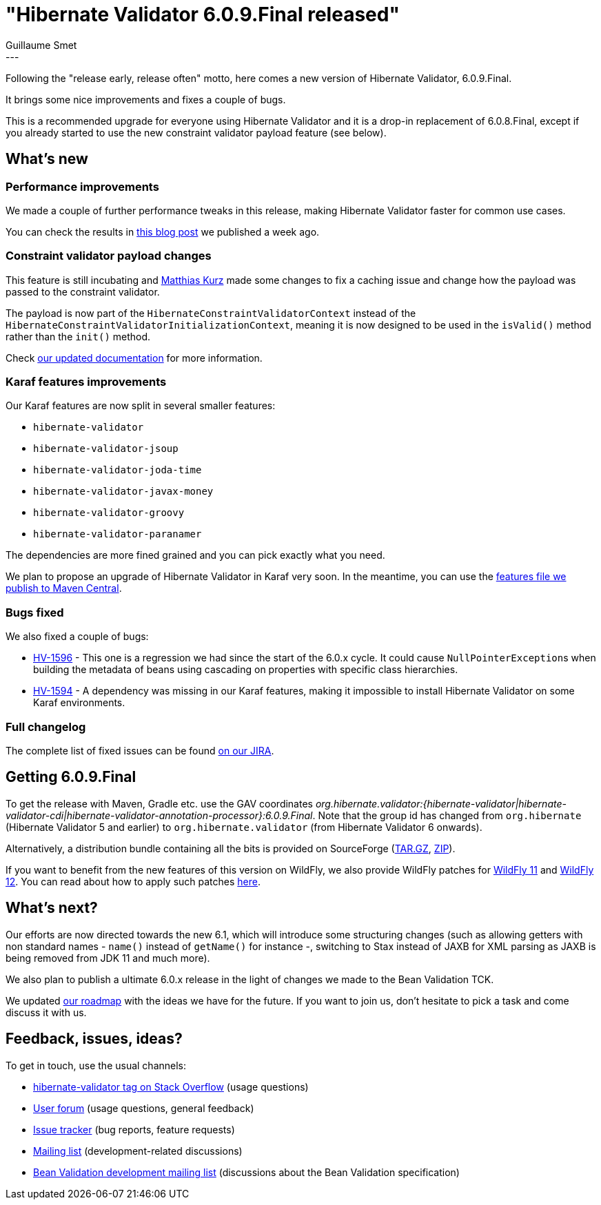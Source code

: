 = "Hibernate Validator 6.0.9.Final released"
Guillaume Smet
:awestruct-tags: [ "Hibernate Validator", "Releases" ]
:awestruct-layout: blog-post
:released-version: 6.0.9.Final
---

Following the "release early, release often" motto, here comes a new version of Hibernate Validator, 6.0.9.Final.

It brings some nice improvements and fixes a couple of bugs.

This is a recommended upgrade for everyone using Hibernate Validator and it is a drop-in replacement of 6.0.8.Final, except if you already started to use the new constraint validator payload feature (see below).

== What's new

=== Performance improvements

We made a couple of further performance tweaks in this release, making Hibernate Validator faster for common use cases.

You can check the results in http://in.relation.to/2018/03/20/bean-validation-benchmark-rerevisited/[this blog post] we published a week ago.

=== Constraint validator payload changes

This feature is still incubating and https://github.com/mkurz[Matthias Kurz] made some changes to fix a caching issue and change how the payload was passed to the constraint validator.

The payload is now part of the `HibernateConstraintValidatorContext` instead of the `HibernateConstraintValidatorInitializationContext`, meaning it is now designed to be used in the `isValid()` method rather than the `init()` method.

Check https://docs.jboss.org/hibernate/stable/validator/reference/en-US/html_single/#constraint-validator-payload[our updated documentation] for more information.

=== Karaf features improvements

Our Karaf features are now split in several smaller features:

* `hibernate-validator`
* `hibernate-validator-jsoup`
* `hibernate-validator-joda-time`
* `hibernate-validator-javax-money`
* `hibernate-validator-groovy`
* `hibernate-validator-paranamer`

The dependencies are more fined grained and you can pick exactly what you need.

We plan to propose an upgrade of Hibernate Validator in Karaf very soon. In the meantime, you can use the http://search.maven.org/remotecontent?filepath=org/hibernate/validator/hibernate-validator-osgi-karaf-features/6.0.9.Final/hibernate-validator-osgi-karaf-features-6.0.9.Final-features.xml[features file we publish to Maven Central].

=== Bugs fixed

We also fixed a couple of bugs:

 * https://hibernate.atlassian.net/browse/HV-1596[HV-1596] - This one is a regression we had since the start of the 6.0.x cycle. It could cause ``NullPointerException``s when building the metadata of beans using cascading on properties with specific class hierarchies.
 * https://hibernate.atlassian.net/browse/HV-1594[HV-1594] - A dependency was missing in our Karaf features, making it impossible to install Hibernate Validator on some Karaf environments.

=== Full changelog

The complete list of fixed issues can be found https://hibernate.atlassian.net/issues/?jql=project%20%3D%20HV%20AND%20fixVersion%20%3D%20{released-version}%20order%20by%20created%20DESC[on our JIRA].

== Getting {released-version}

To get the release with Maven, Gradle etc. use the GAV coordinates _org.hibernate.validator:{hibernate-validator|hibernate-validator-cdi|hibernate-validator-annotation-processor}:{released-version}_. Note that the group id has changed from `org.hibernate` (Hibernate Validator 5 and earlier) to `org.hibernate.validator` (from Hibernate Validator 6 onwards).

Alternatively, a distribution bundle containing all the bits is provided on SourceForge (http://sourceforge.net/projects/hibernate/files/hibernate-validator/{released-version}/hibernate-validator-{released-version}-dist.tar.gz/download[TAR.GZ], http://sourceforge.net/projects/hibernate/files/hibernate-validator/{released-version}/hibernate-validator-{released-version}-dist.zip/download[ZIP]).

If you want to benefit from the new features of this version on WildFly, we also provide WildFly patches for http://search.maven.org/remotecontent?filepath=org/hibernate/validator/hibernate-validator-modules/{released-version}/hibernate-validator-modules-{released-version}-wildfly-11.0.0.Final-patch.zip[WildFly 11] and http://search.maven.org/remotecontent?filepath=org/hibernate/validator/hibernate-validator-modules/{released-version}/hibernate-validator-modules-{released-version}-wildfly-12.0.0.Final-patch.zip[WildFly 12]. You can read about how to apply such patches https://docs.jboss.org/hibernate/stable/validator/reference/en-US/html_single/#_updating_hibernate_validator_in_wildfly[here].

== What's next?

Our efforts are now directed towards the new 6.1, which will introduce some structuring changes (such as allowing getters with non standard names - `name()` instead of `getName()` for instance -, switching to Stax instead of JAXB for XML parsing as JAXB is being removed from JDK 11 and much more).

We also plan to publish a ultimate 6.0.x release in the light of changes we made to the Bean Validation TCK.

We updated https://hibernate.org/validator/roadmap/[our roadmap] with the ideas we have for the future. If you want to join us, don't hesitate to pick a task and come discuss it with us.

== Feedback, issues, ideas?

To get in touch, use the usual channels:

* http://stackoverflow.com/questions/tagged/hibernate-validator[hibernate-validator tag on Stack Overflow] (usage questions)
* https://discourse.hibernate.org/c/hibernate-validator[User forum] (usage questions, general feedback)
* https://hibernate.atlassian.net/browse/HV[Issue tracker] (bug reports, feature requests)
* http://lists.jboss.org/pipermail/hibernate-dev/[Mailing list] (development-related discussions)
* http://lists.jboss.org/pipermail/beanvalidation-dev/[Bean Validation development mailing list] (discussions about the Bean Validation specification)

